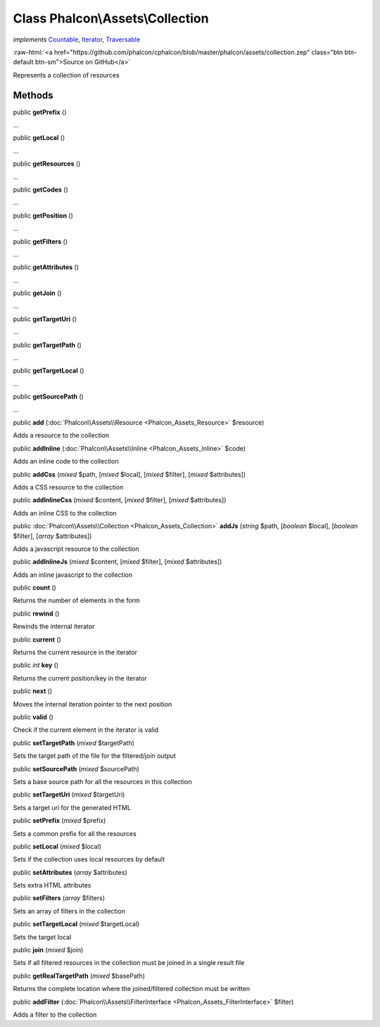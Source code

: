 Class **Phalcon\\Assets\\Collection**
=====================================

*implements* `Countable <http://php.net/manual/en/class.countable.php>`_, `Iterator <http://php.net/manual/en/class.iterator.php>`_, `Traversable <http://php.net/manual/en/class.traversable.php>`_

.. role:: raw-html(raw)
   :format: html

:raw-html:`<a href="https://github.com/phalcon/cphalcon/blob/master/phalcon/assets/collection.zep" class="btn btn-default btn-sm">Source on GitHub</a>`

Represents a collection of resources


Methods
-------

public  **getPrefix** ()

...


public  **getLocal** ()

...


public  **getResources** ()

...


public  **getCodes** ()

...


public  **getPosition** ()

...


public  **getFilters** ()

...


public  **getAttributes** ()

...


public  **getJoin** ()

...


public  **getTargetUri** ()

...


public  **getTargetPath** ()

...


public  **getTargetLocal** ()

...


public  **getSourcePath** ()

...


public  **add** (:doc:`Phalcon\\Assets\\Resource <Phalcon_Assets_Resource>` $resource)

Adds a resource to the collection



public  **addInline** (:doc:`Phalcon\\Assets\\Inline <Phalcon_Assets_Inline>` $code)

Adds an inline code to the collection



public  **addCss** (*mixed* $path, [*mixed* $local], [*mixed* $filter], [*mixed* $attributes])

Adds a CSS resource to the collection



public  **addInlineCss** (*mixed* $content, [*mixed* $filter], [*mixed* $attributes])

Adds an inline CSS to the collection



public :doc:`Phalcon\\Assets\\Collection <Phalcon_Assets_Collection>` **addJs** (*string* $path, [*boolean* $local], [*boolean* $filter], [*array* $attributes])

Adds a javascript resource to the collection



public  **addInlineJs** (*mixed* $content, [*mixed* $filter], [*mixed* $attributes])

Adds an inline javascript to the collection



public  **count** ()

Returns the number of elements in the form



public  **rewind** ()

Rewinds the internal iterator



public  **current** ()

Returns the current resource in the iterator



public *int* **key** ()

Returns the current position/key in the iterator



public  **next** ()

Moves the internal iteration pointer to the next position



public  **valid** ()

Check if the current element in the iterator is valid



public  **setTargetPath** (*mixed* $targetPath)

Sets the target path of the file for the filtered/join output



public  **setSourcePath** (*mixed* $sourcePath)

Sets a base source path for all the resources in this collection



public  **setTargetUri** (*mixed* $targetUri)

Sets a target uri for the generated HTML



public  **setPrefix** (*mixed* $prefix)

Sets a common prefix for all the resources



public  **setLocal** (*mixed* $local)

Sets if the collection uses local resources by default



public  **setAttributes** (*array* $attributes)

Sets extra HTML attributes



public  **setFilters** (*array* $filters)

Sets an array of filters in the collection



public  **setTargetLocal** (*mixed* $targetLocal)

Sets the target local



public  **join** (*mixed* $join)

Sets if all filtered resources in the collection must be joined in a single result file



public  **getRealTargetPath** (*mixed* $basePath)

Returns the complete location where the joined/filtered collection must be written



public  **addFilter** (:doc:`Phalcon\\Assets\\FilterInterface <Phalcon_Assets_FilterInterface>` $filter)

Adds a filter to the collection



